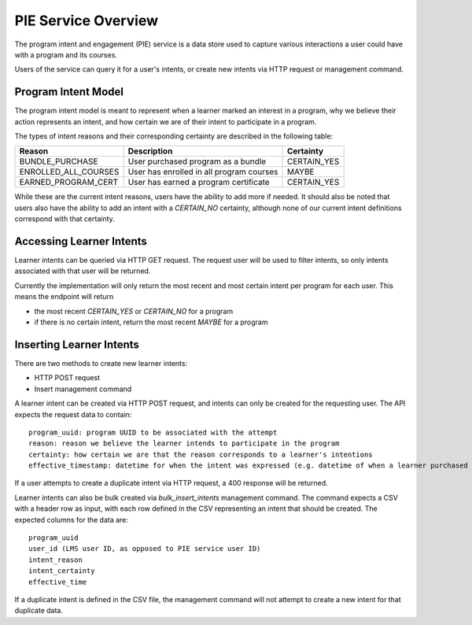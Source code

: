 PIE Service Overview
--------------------
The program intent and engagement (PIE) service is a data store used to capture
various interactions a user could have with a program and its courses.

Users of the service can query it for a user's intents, or create new intents
via HTTP request or management command.

Program Intent Model
~~~~~~~~~~~~~~~~~~~~
The program intent model is meant to represent when a learner marked an interest in a program, why we believe
their action represents an intent, and how certain we are of their intent to participate in a program.

The types of intent reasons and their corresponding certainty are described in the following table:

+----------------------+--------------------------------------------+-------------+
| Reason               | Description                                | Certainty   |
+======================+============================================+=============+
| BUNDLE_PURCHASE      | User purchased program as a bundle         | CERTAIN_YES |
+----------------------+--------------------------------------------+-------------+
| ENROLLED_ALL_COURSES | User has enrolled in all program courses   | MAYBE       |
+----------------------+--------------------------------------------+-------------+
| EARNED_PROGRAM_CERT  | User has earned a program certificate      | CERTAIN_YES |
+----------------------+--------------------------------------------+-------------+

While these are the current intent reasons, users have the ability to add more if needed. It should also
be noted that users also have the ability to add an intent with a `CERTAIN_NO` certainty, although none of
our current intent definitions correspond with that certainty.

Accessing Learner Intents
~~~~~~~~~~~~~~~~~~~~~~~~~
Learner intents can be queried via HTTP GET request. The request user will be used to filter
intents, so only intents associated with that user will be returned.

Currently the implementation will only return the most recent and most certain intent
per program for each user. This means the endpoint will return

- the most recent `CERTAIN_YES` or `CERTAIN_NO` for a program
- if there is no certain intent, return the most recent `MAYBE` for a program

Inserting Learner Intents
~~~~~~~~~~~~~~~~~~~~~~~~~
There are two methods to create new learner intents:

- HTTP POST request
- Insert management command

A learner intent can be created via HTTP POST request, and intents can only be created for the requesting user. The API expects the request data to contain::

    program_uuid: program UUID to be associated with the attempt
    reason: reason we believe the learner intends to participate in the program
    certainty: how certain we are that the reason corresponds to a learner's intentions
    effective_timestamp: datetime for when the intent was expressed (e.g. datetime of when a learner purchased a program as a bundle)

If a user attempts to create a duplicate intent via HTTP request, a 400 response will be returned.

Learner intents can also be bulk created via `bulk_insert_intents` management command. The command expects a CSV with a
header row as input, with each row defined in the CSV representing an intent that should be created. The expected columns for
the data are::

    program_uuid
    user_id (LMS user ID, as opposed to PIE service user ID)
    intent_reason
    intent_certainty
    effective_time

If a duplicate intent is defined in the CSV file, the management command will not attempt to create a new intent for that duplicate data.

